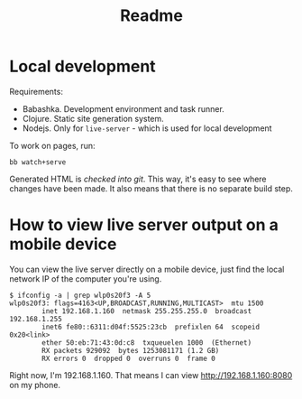 #+TITLE: Readme

* Local development
Requirements:

- Babashka. Development environment and task runner.
- Clojure. Static site generation system.
- Nodejs. Only for =live-server= - which is used for local development

To work on pages, run:

#+begin_src
bb watch+serve
#+end_src

Generated HTML is /checked into git/. This way, it's easy to see where changes
have been made. It also means that there is no separate build step.
* How to view live server output on a mobile device
You can view the live server directly on a mobile device, just find the local
network IP of the computer you're using.

#+begin_src
$ ifconfig -a | grep wlp0s20f3 -A 5
wlp0s20f3: flags=4163<UP,BROADCAST,RUNNING,MULTICAST>  mtu 1500
        inet 192.168.1.160  netmask 255.255.255.0  broadcast 192.168.1.255
        inet6 fe80::6311:d04f:5525:23cb  prefixlen 64  scopeid 0x20<link>
        ether 50:eb:71:43:0d:c8  txqueuelen 1000  (Ethernet)
        RX packets 929092  bytes 1253081171 (1.2 GB)
        RX errors 0  dropped 0  overruns 0  frame 0
#+end_src

Right now, I'm 192.168.1.160. That means I can view http://192.168.1.160:8080 on
my phone.
